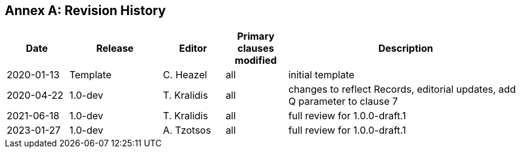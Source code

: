 [appendix]
:appendix-caption: Annex
== Revision History

[cols="12,18,12,12,46",options="header"]
|===
|Date |Release |Editor | Primary clauses modified |Description
|2020-01-13 |Template |C. Heazel |all |initial template
|2020-04-22 |1.0-dev |T. Kralidis |all|changes to reflect Records, editorial updates, add Q parameter to clause 7
|2021-06-18 |1.0-dev |T. Kralidis |all|full review for 1.0.0-draft.1
|2023-01-27 |1.0-dev |A. Tzotsos |all|full review for 1.0.0-draft.1
|===
